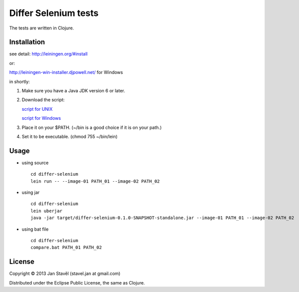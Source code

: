 Differ Selenium tests
=====================

The tests are written in Clojure.

Installation
-----------------------

see detail: http://leiningen.org/#install

or:

http://leiningen-win-installer.djpowell.net/ for Windows

in shortly:

1. Make sure you have a Java JDK version 6 or later.
2. Download the script:

   `script for UNIX <https://raw.github.com/technomancy/leiningen/stable/bin/lein>`_

   `script for Windows <https://raw.github.com/technomancy/leiningen/stable/bin/lein.bat>`_
3. Place it on your $PATH. (~/bin is a good choice if it is on your path.)
4. Set it to be executable. (chmod 755 ~/bin/lein)

Usage
---------

- using source

  ::
     
     cd differ-selenium
     lein run -- --image-01 PATH_01 --image-02 PATH_02

- using jar

  ::

     cd differ-selenium
     lein uberjar
     java -jar target/differ-selenium-0.1.0-SNAPSHOT-standalone.jar --image-01 PATH_01 --image-02 PATH_02

- using bat file

  ::

     cd differ-selenium
     compare.bat PATH_01 PATH_02

License
--------------

Copyright © 2013 Jan Stavěl (stavel.jan at gmail.com)

Distributed under the Eclipse Public License, the same as Clojure.
